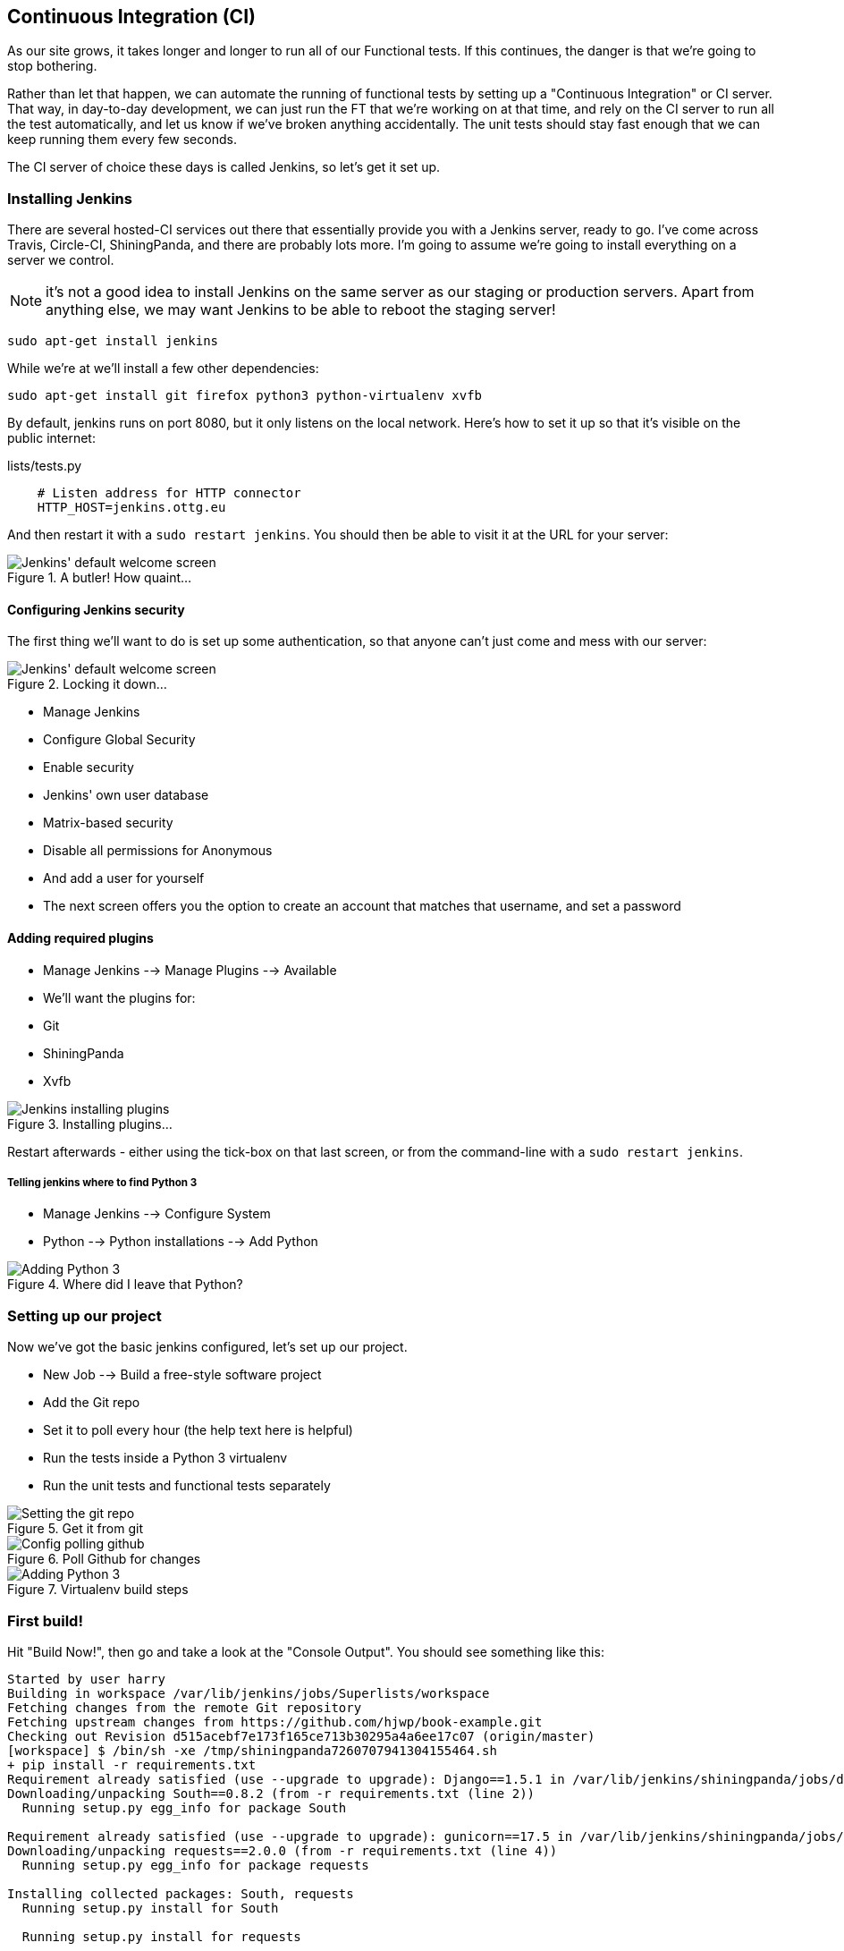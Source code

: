 Continuous Integration (CI)
---------------------------


As our site grows, it takes longer and longer to run all of our Functional
tests.  If this continues, the danger is that we're going to stop bothering.

Rather than let that happen, we can automate the running of functional tests
by setting up a "Continuous Integration" or CI server.  That way, in day-to-day
development, we can just run the FT that we're working on at that time, and
rely on the CI server to run all the test automatically, and let us know if
we've broken anything accidentally.  The unit tests should stay fast enough
that we can keep running them every few seconds.

The CI server of choice these days is called Jenkins, so let's get it set up.


Installing Jenkins
~~~~~~~~~~~~~~~~~~

There are several hosted-CI services out there that essentially provide you
with a Jenkins server, ready to go.  I've come across Travis, Circle-CI,
ShiningPanda, and there are probably lots more.  I'm going to assume we're
going to install everything on a server we control.

NOTE: it's not a good idea to install Jenkins on the same server as our
staging or production servers.  Apart from anything else, we may want 
Jenkins to be able to reboot the staging server!

    sudo apt-get install jenkins

While we're at we'll install a few other dependencies:

    sudo apt-get install git firefox python3 python-virtualenv xvfb

By default, jenkins runs on port 8080, but it only listens on the local
network.  Here's how to set it up so that it's visible on the public 
internet:


.lists/tests.py
[source,bash]
----
    # Listen address for HTTP connector
    HTTP_HOST=jenkins.ottg.eu
----

And then restart it with a `sudo restart jenkins`.  You should then be
able to visit it at the URL for your server:

.A butler! How quaint...
image::images/jenkins_first_page.png["Jenkins' default welcome screen"]


Configuring Jenkins security
^^^^^^^^^^^^^^^^^^^^^^^^^^^^

The first thing we'll want to do is set up some authentication, so that
anyone can't just come and mess with our server:

.Locking it down...
image::images/jenkins_first_page.png["Jenkins' default welcome screen"]

* Manage Jenkins
* Configure Global Security
* Enable security
* Jenkins' own user database
* Matrix-based security
* Disable all permissions for Anonymous
* And add a user for yourself
* The next screen offers you the option to create an account that matches that
username, and set a password


Adding required plugins
^^^^^^^^^^^^^^^^^^^^^^^

* Manage Jenkins --> Manage Plugins --> Available
* We'll want the plugins for:
    * Git
    * ShiningPanda
    * Xvfb


.Installing plugins...
image::images/jenkins_installing_plugins.png["Jenkins installing plugins"]

Restart afterwards - either using the tick-box on that last screen, or
from the command-line with a `sudo restart jenkins`.


Telling jenkins where to find Python 3
++++++++++++++++++++++++++++++++++++++

* Manage Jenkins --> Configure System
* Python --> Python installations --> Add Python 

.Where did I leave that Python?
image::images/jenkins_adding_python3.png["Adding Python 3"]


Setting up our project
~~~~~~~~~~~~~~~~~~~~~~

Now we've got the basic jenkins configured, let's set up our project.

* New Job --> Build a free-style software project 

* Add the Git repo
* Set it to poll every hour (the help text here is helpful)
* Run the tests inside a Python 3 virtualenv
* Run the unit tests and functional tests separately


.Get it from git
image::images/jenkins_set_git_repo.png["Setting the git repo"]


.Poll Github for changes
image::images/jenkins_poll_scm.png["Config polling github"]


.Virtualenv build steps
image::images/jenkins_build_in_virtualenv.png["Adding Python 3"]



First build!
~~~~~~~~~~~~

Hit "Build Now!", then go and take a look at the "Console Output". You
should see something like this:

----
Started by user harry
Building in workspace /var/lib/jenkins/jobs/Superlists/workspace
Fetching changes from the remote Git repository
Fetching upstream changes from https://github.com/hjwp/book-example.git
Checking out Revision d515acebf7e173f165ce713b30295a4a6ee17c07 (origin/master)
[workspace] $ /bin/sh -xe /tmp/shiningpanda7260707941304155464.sh
+ pip install -r requirements.txt
Requirement already satisfied (use --upgrade to upgrade): Django==1.5.1 in /var/lib/jenkins/shiningpanda/jobs/ddc1aed1/virtualenvs/d41d8cd9/lib/python3.3/site-packages (from -r requirements.txt (line 1))
Downloading/unpacking South==0.8.2 (from -r requirements.txt (line 2))
  Running setup.py egg_info for package South
    
Requirement already satisfied (use --upgrade to upgrade): gunicorn==17.5 in /var/lib/jenkins/shiningpanda/jobs/ddc1aed1/virtualenvs/d41d8cd9/lib/python3.3/site-packages (from -r requirements.txt (line 3))
Downloading/unpacking requests==2.0.0 (from -r requirements.txt (line 4))
  Running setup.py egg_info for package requests
    
Installing collected packages: South, requests
  Running setup.py install for South
    
  Running setup.py install for requests
    
Successfully installed South requests
Cleaning up...
+ python manage.py test lists accounts
...................................................
 ---------------------------------------------------------------------
Ran 51 tests in 0.323s

OK
Creating test database for alias 'default'...
Destroying test database for alias 'default'...
+ python manage.py test functional_tests
ImportError: No module named 'selenium'
Build step 'Virtualenv Builder' marked build as failure
FATAL: hudson/tasks/Mailer$UserProperty
java.lang.NoClassDefFoundError: hudson/tasks/Mailer$UserProperty
	at hudson.plugins.git.GitChangeLogParser.parseCommit(GitChangeLogParser.java:71)
	at hudson.plugins.git.GitChangeLogParser.parse(GitChangeLogParser.java:55)
	at hudson.plugins.git.GitChangeLogParser.parse(GitChangeLogParser.java:45)
	at hudson.plugins.git.GitChangeLogParser.parse(GitChangeLogParser.java:26)
	at hudson.model.AbstractBuild.calcChangeSet(AbstractBuild.java:920)
	at hudson.model.AbstractBuild.getChangeSet(AbstractBuild.java:894)
	at hudson.model.AbstractBuild.getCulprits(AbstractBuild.java:418)
	at hudson.model.AbstractBuild.getCulprits(AbstractBuild.java:415)
	at hudson.model.AbstractBuild$AbstractBuildExecution.post(AbstractBuild.java:731)
	at hudson.model.Run.execute(Run.java:1600)
	at hudson.model.FreeStyleBuild.run(FreeStyleBuild.java:46)
	at hudson.model.ResourceController.execute(ResourceController.java:88)
	at hudson.model.Executor.run(Executor.java:237)
Caused by: java.lang.ClassNotFoundException: hudson.tasks.Mailer$UserProperty
	at java.net.URLClassLoader$1.run(URLClassLoader.java:366)
	at java.net.URLClassLoader$1.run(URLClassLoader.java:355)
	at java.security.AccessController.doPrivileged(Native Method)
	at java.net.URLClassLoader.findClass(URLClassLoader.java:354)
	at java.lang.ClassLoader.loadClass(ClassLoader.java:424)
	at java.lang.ClassLoader.loadClass(ClassLoader.java:357)
	... 13 more
----

Ah.  We need selenium in our virtualenv.

TIP: some people like to use a file called 'test-requirements.txt' to specify 
packages that are needed for the tests, but not the main app.

Let's add that to our build steps:

    pip install -r requirements.txt
    pip install selenium
    python manage.py test accounts lists
    python manage.py test functional_tests

Now what?

----
  File "/var/lib/jenkins/shiningpanda/jobs/ddc1aed1/virtualenvs/d41d8cd9/lib/python3.3/site-packages/selenium/webdriver/firefox/firefox_binary.py", line 100, in _wait_until_connectable
    self._get_firefox_output())
selenium.common.exceptions.WebDriverException: Message: 'The browser appears to have exited before we could connect. The output was: b"\\n(process:19757): GLib-CRITICAL **: g_slice_set_config: assertion \'sys_page_size == 0\' failed\\nError: no display specified\\n"' 
----

Setting up a virtual display so the FTs can run headless
~~~~~~~~~~~~~~~~~~~~~~~~~~~~~~~~~~~~~~~~~~~~~~~~~~~~~~~~

As you can see from the traceback, Firefox is unable to start because the
server doesn't have a display.

There are two ways to deal with this problem. The first is to switch to using
a headless browser, like PhantomJS or SlimerJS.  Those tools definitely have
their place -- they're faster, for one thing -- but they also have
disadvantages.  The first is that they're not "real" web browsers, so you can't
be sure you're going to catch all the strange quirks and behaviours of the
actual browsers your users use.  The second is that they behave quite
differently inside Selenium, and will require substantial amounts of re-writing
of FT code.

TIP: I would look into using headless browsers as a "dev-only" tool, to speed
up the running of FTs on the developer's machine, while the tests on the CI
server use actual browsers.

The alternative is to set up a virtual display:  we get the server to pretend
it has a screen attached to it, so Firefox runs happily. There's a few tools
out there to do this, we'll use one called "Xvfb" (X Virtual Framebuffer) 
because it's easy to install and use, and because it has a convenient Jenkins
plug-in

TIP: check out https://pypi.python.org/pypi/PyVirtualDisplay[pyvirtualdisplay]
as a way of controlling virtual displays from Python.

We go back to our project and hit "Configure" again, then find the section
called "Build Environment".  Using the virtual display is as simple as
ticking the box marked "Start Xvfb before the build, and shut it down after.":

.Sometimes config is easy
image::images/jenkins_start_xvfb.png["Tickbox saying we want Xvfb"]


The build does much better now,

----
[...]
Xvfb starting$ /usr/bin/Xvfb :2 -screen 0 1024x768x24 -fbdir /var/lib/jenkins/2013-11-04_03-27-221510012427739470928xvfb
[...]
+ python manage.py test lists accounts
...................................................
 ---------------------------------------------------------------------
Ran 51 tests in 0.410s

OK
Creating test database for alias 'default'...
Destroying test database for alias 'default'...
+ pip install selenium
Requirement already satisfied (use --upgrade to upgrade): selenium in /var/lib/jenkins/shiningpanda/jobs/ddc1aed1/virtualenvs/d41d8cd9/lib/python3.3/site-packages
Cleaning up...

+ python manage.py test functional_tests
.....E.
ERROR: test_logged_in_users_lists_are_saved_as_my_lists
(functional_tests.tests.test_my_lists.MyListsTest)
 ---------------------------------------------------------------------
Traceback (most recent call last):
  File "/var/lib/jenkins/jobs/Superlists/workspace/functional_tests/tests/test_my_lists.py", line 53, in test_logged_in_users_lists_are_saved_as_my_lists
    self.browser.find_element_by_link_text('Click cows').click()
    [...]
selenium.common.exceptions.NoSuchElementException: Message: 'Unable to locate element: {"method":"link text","selector":"Click cows"}' ; Stacktrace: 
[...]
 ---------------------------------------------------------------------
Ran 7 tests in 89.275s

FAILED (errors=1)
Creating test database for alias 'default'...
[{'secure': False, 'domain': 'localhost', 'name': 'sessionid', 'expiry': 1920011311, 'path': '/', 'value': 'a8d8bbde33nreq6gihw8a7r1cc8bf02k'}]
Destroying test database for alias 'default'...
Build step 'Virtualenv Builder' marked build as failure
Xvfb stopping
Finished: FAILURE
----

Pretty close!  To debug that failure, we'll need screenshots though.

Taking screenshots
~~~~~~~~~~~~~~~~~~

TODO - take screenshots with selenium
TODO - add jenkins plugin to display them?
TODO: Appendix on switching to PhantomJS?  Discuss wider use of "wait-for", etc
